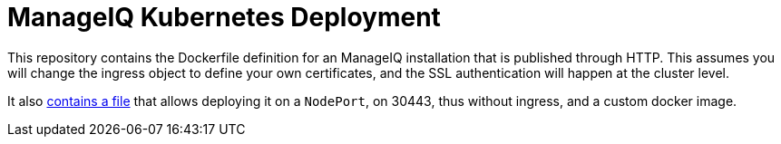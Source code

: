 = ManageIQ Kubernetes Deployment

This repository contains the Dockerfile definition for an ManageIQ installation
that is published through HTTP. This assumes you will change the ingress object
to define your own certificates, and the SSL authentication will happen at the
cluster level.

It also link:manageiq-node-port.yml[contains a file] that allows deploying it
on a `NodePort`, on 30443, thus without ingress, and a custom docker image.


